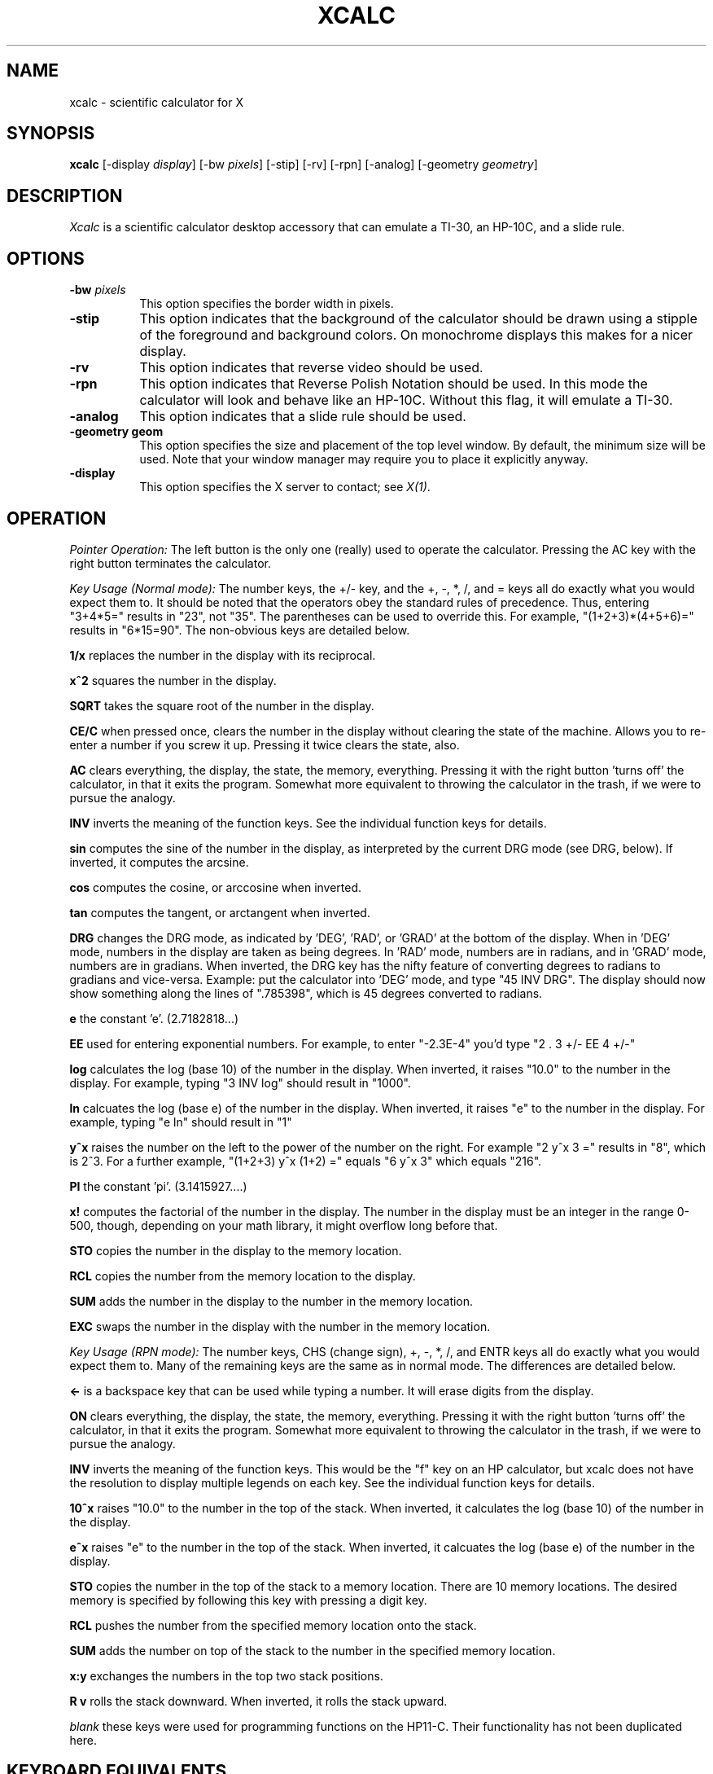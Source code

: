 .de EX		\"Begin example
.ne 5
.if n .sp 1
.if t .sp .5
.nf
.in +.5i
..
.de EE
.fi
.in -.5i
.if n .sp 1
.if t .sp .5
..
.TH XCALC 1 "1 March 1988" "X Version 11"
.SH NAME
xcalc \- scientific calculator for X
.SH SYNOPSIS
.B xcalc
[-display \fIdisplay\fP]  [-bw \fIpixels\fP] [-stip] [-rv] [-rpn] [-analog] 
[-geometry \fIgeometry\fP]
.SH DESCRIPTION
.I Xcalc
is a scientific calculator desktop accessory that can emulate a TI-30,
an HP-10C, and a slide rule.
.SH OPTIONS
.PP
.TP 8
.B \-bw \fIpixels\fP
This option specifies the border width in pixels.
.PP
.TP 8
.B \-stip
This option indicates that the background of the calculator should be 
drawn using a stipple of the foreground and background colors.  On monochrome
displays this makes for a nicer display.
.PP
.TP 8
.B \-rv
This option indicates that reverse video should be used.
.PP
.TP 8
.B \-rpn
This option indicates that Reverse Polish Notation should be used.  In this
mode the calculator will look and behave like an HP-10C.  Without this flag,
it will emulate a TI-30.
.PP
.TP 8
.B \-analog
This option indicates that a slide rule should be used.
.PP
.TP 8
.B \-geometry geom
This option specifies the size and placement of the top level window.  By 
default, the minimum size will be used.  Note that your window manager may 
require you to place it explicitly anyway.
.PP
.TP 8
.B \-display \fI\fP
This option specifies the X server to contact; see \fIX(1)\fP.
.SH OPERATION
.PP
.I Pointer Operation:
The left button is the only one (really) used to operate the calculator.
Pressing the AC key with the right button terminates the calculator.
.PP
.I Key Usage (Normal mode):
The number keys, the +/- key, and the +, -, *, /, and = keys all do exactly 
what you would expect them to.  It should be noted that the operators obey
the standard rules of precedence.  Thus, entering "3+4*5=" results in "23",
not "35".  The parentheses can be used to override this.  For example, 
"(1+2+3)*(4+5+6)=" results in "6*15=90".  The non-obvious keys are detailed
below.
.PP
.B 1/x
replaces the number in the display with its reciprocal.
.PP
.B x^2
squares the number in the display.
.PP
.B SQRT
takes the square root of the number in the display.
.PP
.B CE/C
when pressed once, clears the number in the display without clearing the state
of the machine.  Allows you to re-enter a number if you screw it up.  
Pressing it twice clears the state, also.
.PP
.B AC
clears everything, the display, the state, the memory, everything.  Pressing
it with the right button 'turns off' the calculator, in that it exits the
program.  Somewhat more equivalent to throwing the calculator in the trash,
if we were to pursue the analogy.
.PP
.B INV
inverts the meaning of the function keys.  See the individual function keys
for details.
.PP
.B sin
computes the sine of the number in the display, as interpreted by the current
DRG mode (see DRG, below).  If inverted, it computes the arcsine.
.PP
.B cos
computes the cosine, or arccosine when inverted.
.PP
.B tan
computes the tangent, or arctangent when inverted.
.PP
.B DRG
changes the DRG mode, as indicated by 'DEG', 'RAD', or 'GRAD' at the bottom of
the display.  When in 'DEG' mode, numbers in the display are taken as being
degrees.  In 'RAD' mode, numbers are in radians, and in 'GRAD' mode, numbers
are in gradians.  When inverted, the DRG key has the nifty feature of 
converting degrees to radians to gradians and vice-versa.  Example:  put the 
calculator into 'DEG' mode, and type "45 INV DRG".  The display should now
show something along the lines of ".785398", which is 45 degrees converted to
radians.
.PP
.B e
the constant 'e'.  (2.7182818...)
.PP
.B EE
used for entering exponential numbers.  For example, to enter "-2.3E-4" you'd
type "2 . 3 +/- EE 4 +/-"
.PP
.B log
calculates the log (base 10) of the number in the display.  When inverted,
it raises "10.0" to the number in the display.  For example, typing "3 INV log"
should result in "1000".
.PP
.B ln
calcuates the log (base e) of the number in the display.  When inverted, 
it raises "e" to the number in the display.  For example, typing "e ln" should
result in "1"
.PP
.B y^x
raises the number on the left to the power of the number on the right.  For 
example "2 y^x 3 =" results in "8", which is 2^3.  For a further example,
"(1+2+3) y^x (1+2) =" equals "6 y^x 3" which equals "216".
.PP
.B PI
the constant 'pi'.  (3.1415927....)
.PP
.B x!
computes the factorial of the number in the display.  The number in the display
must be an integer in the range 0-500, though, depending on your math library,
it might overflow long before that.
.PP
.B STO
copies the number in the display to the memory location.
.PP
.B RCL
copies the number from the memory location to the display.
.PP
.B SUM
adds the number in the display to the number in the memory location.
.PP
.B EXC
swaps the number in the display with the number in the memory location.
.PP
.I Key Usage (RPN mode):
The number keys, CHS (change sign), +, -, *, /, and ENTR keys all do exactly 
what you would expect them to.  Many of the remaining keys are the same as in
normal mode.  The differences are detailed below.
.PP
.B <-
is a backspace key that can be used while typing a number.  It will erase
digits from the display.
.PP
.B ON
clears everything, the display, the state, the memory, everything.  Pressing
it with the right button 'turns off' the calculator, in that it exits the
program.  Somewhat more equivalent to throwing the calculator in the trash,
if we were to pursue the analogy.
.PP
.B INV
inverts the meaning of the function keys.  This would be the  "f" key
on an HP calculator, but xcalc does not have the resolution to display
multiple legends on each key.  See the individual function keys
for details.
.PP
.B 10^x
raises "10.0" to the number in the top of the stack.  When inverted, it calculates
the log (base 10) of the number in the display.
.PP
.B e^x
raises "e" to the number in the top of the stack.  When inverted, it calcuates the
log (base e) of the number in the display.  
.PP
.B STO
copies the number in the top of the stack to a memory location.  There are 10
memory locations.  The desired memory is specified by following this
key with pressing a digit key.
.PP
.B RCL
pushes the number from the specified memory location onto the stack.
.PP
.B SUM
adds the number on top of the stack to the number in the specified
memory location.
.PP
.B x:y
exchanges the numbers in the top two stack positions.
.PP
.B R v
rolls the stack downward.  When inverted, it rolls the stack upward.
.PP
.I blank
these keys were used for programming functions on the HP11-C.  Their
functionality has not been duplicated here.
.PP
.SH KEYBOARD EQUIVALENTS
If you have the pointer in the xcalc window, you can use the keyboard to speed
entry, as almost all of the calculator keys have a keyboard equivalent.  The
number keys, the operator keys, and the parentheses all have the obvious
equivalent.  The less-obvious equivalents are as follows:
.PP
.EX
n:  +/-            !:  x!
p:  PI             e:  EE
l:  ln             ^:  y^x
i:  INV            s:  sin
c:  cos            t:  tan
d:  DRG            BS, DEL:  CE/C ("<-" in RPN mode)
CR: ENTR           q: quit
.EE
.PP
.SH COLOR USAGE
.I Xcalc
uses a lot of colors, given the opportunity.  In the default case, it will 
just use two colors (Foreground and Background) for everything.  This works out
nicely.  However, if you're a color fanatic you can specify the colors used 
for the number keys, the operator (+-*/=) keys, the function keys, the display,
and the icon.
.SH X DEFAULTS
.PP
The
program uses the routine 
.I XGetDefault(3X)
to read defaults, so its resource names are all capitalized.
.PP
.TP 8
.B BorderWidth
Specifies the width of the border.  The default is 2.
.PP
.TP 8
.B ReverseVideo
Indicates that reverse video should be used.
.PP
.TP 8
.B Stipple
Indicates that the background should be stippled.  The default is ``on''
for monochrome displays, and ``off'' for color displays.
.PP
.TP 8
.B Mode
Specifies the default mode.  Allowable values are are "rpn", "analog".
.PP
.TP 8
.B Foreground
Specifies the default color used for borders and text.
.PP
.TP 8
.B Background
Specifies the default color used for the background.
.TP 8
.B NKeyFore, NKeyBack
Specifies the colors used for the number keys.
.PP
.TP 8
.B OKeyFore, OKeyBack
Specifies the colors used for the operator keys.
.PP
.TP 8
.B FKeyFore, FKeyBack
Specifies the colors used for the function keys.
.TP 8
.B DispFore, DispBack
Specifies the colors used for the display.
.TP 8
.B IconFore, IconBack
Specifies the colors used for the icon.
.SH EXAMPLES
If you're running on a monochrome display, you shouldn't need any .Xdefaults
entries for xcalc.  On a color display, you might want to try the
following in normal mode:

.EX
xcalc.Foreground:               Black
xcalc.Background:               LightSteelBlue
xcalc.NKeyFore:                 Black
xcalc.NKeyBack:                 White
xcalc.OKeyFore:                 Aquamarine
xcalc.OKeyBack:                 DarkSlateGray
xcalc.FKeyFore:                 White
xcalc.FKeyBack:                 #900
xcalc.DispFore:                 Yellow
xcalc.DispBack:                 #777
xcalc.IconFore:                 Red
xcalc.IconBack:                 White
.EE
.SH "SEE ALSO"
X(1), xrdb(1)
.SH BUGS
.PP
The calculator doesn't resize.
.PP
The slide rule may or may not work correctly.
.PP
This application should really be implemented with the X Toolkit.  It would 
make a very good example of a compound widget.
.SH COPYRIGHT
Copyright 1988, Massachusetts Institute of Technology.
.br
See \fIX(1)\fP for a full statement of rights and permissions.
.SH AUTHOR
John Bradley, University of Pennsylvania
.br
Mark Rosenstein, MIT Project Athena
